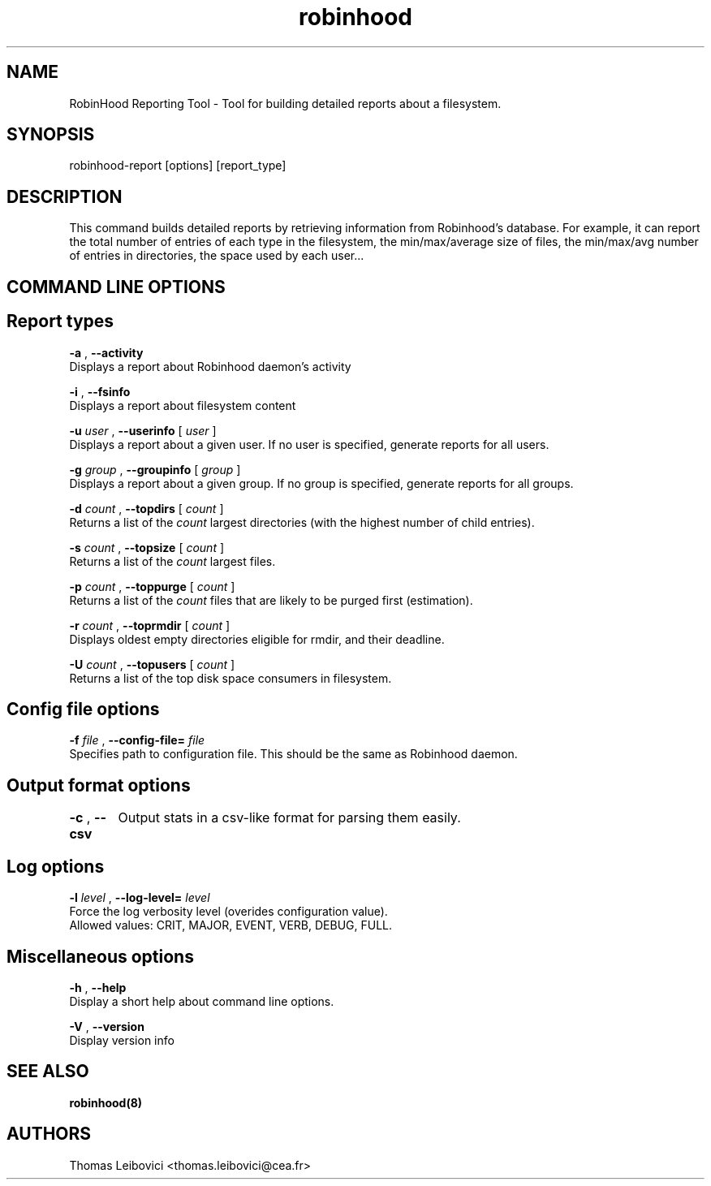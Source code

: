 .\"
.\" robinhood(8)
.\"
.\" Copyright (C) 2008 CEA/DAM
.TH robinhood 8 "19 Feb 2009"

.SH NAME
RobinHood Reporting Tool - Tool for building detailed reports about a filesystem.

.SH SYNOPSIS
robinhood-report [options] [report_type]

.SH DESCRIPTION

This command builds detailed reports by retrieving information from Robinhood's database.
For example, it can report the total number of entries of each type in the filesystem,
the min/max/average size of files, the min/max/avg number of entries in directories,
the space used by each user...

.SH COMMAND LINE OPTIONS

.BR
.SH Report types
.BR

.B -a
,
.B --activity
            Displays a report about Robinhood daemon's activity

.B -i
,
.B --fsinfo
            Displays a report about filesystem content

.B -u
.ul
user
,
.B --userinfo
[
.ul
user
]
            Displays a report about a given user. If no user is specified, generate reports for all users.

.B -g
.ul
group
,
.B --groupinfo
[
.ul
group
]
            Displays a report about a given group. If no group is specified, generate reports for all groups.

.B -d
.ul
count
,
.B --topdirs
[
.ul
count
]
            Returns a list of the
.ul
count
largest directories (with the highest number of child entries). 

.B -s
.ul
count
,
.B --topsize
[
.ul
count
]
            Returns a list of the
.ul
count
largest files.

.B -p
.ul
count
,
.B --toppurge
[
.ul
count
]
            Returns a list of the
.ul
count
files that are likely to be purged first (estimation).

.B -r
.ul
count
,
.B --toprmdir
[
.ul
count
]
            Displays oldest empty directories eligible for rmdir, and their deadline.

.B -U
.ul
count
,
.B --topusers
[
.ul
count
]
            Returns a list of the top disk space consumers in filesystem.

.BR
.SH Config file options
.BR

.B -f
.ul
file
,
.B --config-file=
.ul
file
            Specifies path to configuration file. This should be the same as Robinhood daemon.

.BR
.SH Output format options
.BR

.B -c
,
.B --csv
	Output stats in a csv-like format for parsing them easily.

.BR
.SH Log options
.BR

.B -l
.ul
level
,
.B --log-level=
.ul
level
            Force the log verbosity level (overides configuration value).
            Allowed values: CRIT, MAJOR, EVENT, VERB, DEBUG, FULL.

.BR
.SH Miscellaneous options
.BR

.B -h
,
.B --help
            Display a short help about command line options.

.B -V
,
.B --version
            Display version info

.SH SEE ALSO
.BR robinhood(8)
.SH AUTHORS
.BR
Thomas Leibovici <thomas.leibovici@cea.fr>
.BR
